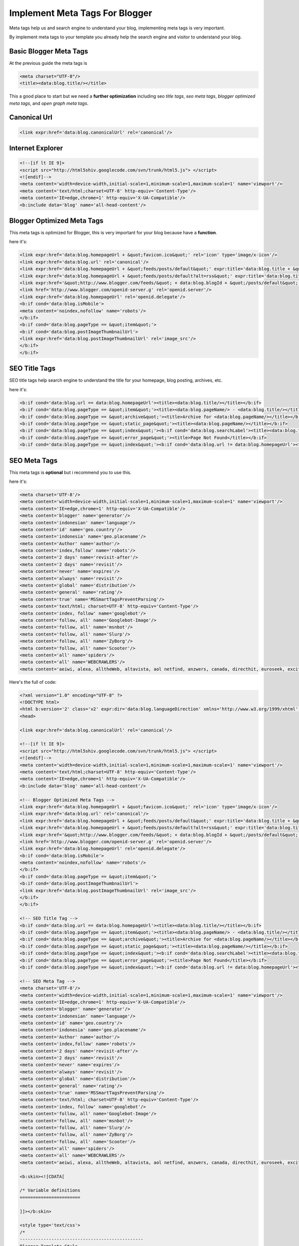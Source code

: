 Implement Meta Tags For Blogger
========================

Meta tags help us and search engine to understand your blog, implementing meta tags is very important.

By implement meta tags to your template you already help the search engine and visitor to understand your blog.

Basic Blogger Meta Tags
~~~~~~~~~~~~~~~~~~~~~~~

At the previous guide the meta tags is

.. code:: xml

  <meta charset="UTF-8"/>
  <title><data:blog.title/></title>

This a good place to start but we need a **further optimization** including seo *title tags*, *seo meta tags*, *blogger optimized meta tags*, and *open graph meta tags*.

Canonical Url
~~~~~~~~~~~~~

.. code:: xml

  <link expr:href='data:blog.canonicalUrl' rel='canonical'/>

Internet Explorer
~~~~~~~~~~~~~~~~

.. code:: xml

  <!--[if lt IE 9]>
  <script src="http://html5shiv.googlecode.com/svn/trunk/html5.js"> </script>
  <![endif]-->
  <meta content='width=device-width,initial-scale=1,minimum-scale=1,maximum-scale=1' name='viewport'/>
  <meta content='text/html;charset=UTF-8' http-equiv='Content-Type'/>
  <meta content='IE=edge,chrome=1' http-equiv='X-UA-Compatible'/> 
  <b:include data='blog' name='all-head-content'/>

Blogger Optimized Meta Tags
~~~~~~~~~~~~~~~~~~~~~~~~~~~

This meta tags is optimized for Blogger, this is very important for your blog because have a **function**.

here it's:

.. code:: xml

  <link expr:href='data:blog.homepageUrl + &quot;favicon.ico&quot;' rel='icon' type='image/x-icon'/>
  <link expr:href='data:blog.url' rel='canonical'/>
  <link expr:href='data:blog.homepageUrl + &quot;feeds/posts/default&quot;' expr:title='data:blog.title + &quot; - Atom&quot;' rel='alternate' type='application/atom+xml'/>
  <link expr:href='data:blog.homepageUrl + &quot;feeds/posts/default?alt=rss&quot;' expr:title='data:blog.title + &quot; - RSS&quot;' rel='alternate' type='application/rss+xml'/>
  <link expr:href='&quot;http://www.blogger.com/feeds/&quot; + data:blog.blogId + &quot;/posts/default&quot;' expr:title='data:blog.title + &quot; - Atom&quot;' rel='alternate' type='application/atom+xml'/>
  <link href='http://www.blogger.com/openid-server.g' rel='openid.server'/>
  <link expr:href='data:blog.homepageUrl' rel='openid.delegate'/>
  <b:if cond='data:blog.isMobile'>
  <meta content='noindex,nofollow' name='robots'/>
  </b:if>
  <b:if cond='data:blog.pageType == &quot;item&quot;'>
  <b:if cond='data:blog.postImageThumbnailUrl'>
  <link expr:href='data:blog.postImageThumbnailUrl' rel='image_src'/>
  </b:if>
  </b:if>

SEO Title Tags
~~~~~~~~~~~~~~

SEO title tags help search engine to understand the title for your homepage, blog posting, archives, etc. 

here it's:

.. code:: xml

  <b:if cond='data:blog.url == data:blog.homepageUrl'><title><data:blog.title/></title></b:if>
  <b:if cond='data:blog.pageType == &quot;item&quot;'><title><data:blog.pageName/> - <data:blog.title/></title></b:if>
  <b:if cond='data:blog.pageType == &quot;archive&quot;'><title>Archive for <data:blog.pageName/></title></b:if>
  <b:if cond='data:blog.pageType == &quot;static_page&quot;'><title><data:blog.pageName/></title></b:if>
  <b:if cond='data:blog.pageType == &quot;index&quot;'><b:if cond='data:blog.searchLabel'><title><data:blog.title/> - <data:blog.pageName/></title></b:if></b:if>
  <b:if cond='data:blog.pageType == &quot;error_page&quot;'><title>Page Not Found</title></b:if>
  <b:if cond='data:blog.pageType == &quot;index&quot;'><b:if cond='data:blog.url != data:blog.homepageUrl'><title><data:blog.pageTitle/> - All Post</title></b:if></b:if>

SEO Meta Tags
~~~~~~~~~~~~~

This meta tags is **optional** but i recommend you to use this.

here it's:

.. code:: xml

  <meta charset='UTF-8'/>
  <meta content='width=device-width,initial-scale=1,minimum-scale=1,maximum-scale=1' name='viewport'/>
  <meta content='IE=edge,chrome=1' http-equiv='X-UA-Compatible'/>
  <meta content='blogger' name='generator'/>
  <meta content='indonesian' name='language'/>
  <meta content='id' name='geo.country'/>
  <meta content='indonesia' name='geo.placename'/>
  <meta content='Author' name='author'/>
  <meta content='index,follow' name='robots'/>
  <meta content='2 days' name='revisit-after'/>
  <meta content='2 days' name='revisit'/>
  <meta content='never' name='expires'/>
  <meta content='always' name='revisit'/>
  <meta content='global' name='distribution'/>
  <meta content='general' name='rating'/>
  <meta content='true' name='MSSmartTagsPreventParsing'/>
  <meta content='text/html; charset=UTF-8' http-equiv='Content-Type'/>
  <meta content='index, follow' name='googlebot'/>
  <meta content='follow, all' name='Googlebot-Image'/>
  <meta content='follow, all' name='msnbot'/>
  <meta content='follow, all' name='Slurp'/>
  <meta content='follow, all' name='ZyBorg'/>
  <meta content='follow, all' name='Scooter'/>
  <meta content='all' name='spiders'/>
  <meta content='all' name='WEBCRAWLERS'/>
  <meta content='aeiwi, alexa, alltheWeb, altavista, aol netfind, anzwers, canada, directhit, euroseek, excite, overture, go, google, hotbot. infomak, kanoodle, lycos, mastersite, national directory, northern light, searchit, simplesearch, Websmostlinked, webtop, what-u-seek, aol, yahoo, webcrawler, infoseek, excite, magellan, looksmart, bing, cnet, googlebot' name='search engines'/>
  
Here's the full of code:

.. code:: xml
     
  <?xml version="1.0" encoding="UTF-8" ?>
  <!DOCTYPE html>
  <html b:version='2' class='v2' expr:dir='data:blog.languageDirection' xmlns='http://www.w3.org/1999/xhtml' xmlns:b='http://www.google.com/2005/gml/b' xmlns:data='http://www.google.com/2005/gml/data' xmlns:expr='http://www.google.com/2005/gml/expr' xmlns:og='http://ogp.me/ns#'>
  <head>

  <link expr:href='data:blog.canonicalUrl' rel='canonical'/>

  <!--[if lt IE 9]>
  <script src="http://html5shiv.googlecode.com/svn/trunk/html5.js"> </script>
  <![endif]-->
  <meta content='width=device-width,initial-scale=1,minimum-scale=1,maximum-scale=1' name='viewport'/>
  <meta content='text/html;charset=UTF-8' http-equiv='Content-Type'/>
  <meta content='IE=edge,chrome=1' http-equiv='X-UA-Compatible'/> 
  <b:include data='blog' name='all-head-content'/>

  <!-- Blogger Optimized Meta Tags -->
  <link expr:href='data:blog.homepageUrl + &quot;favicon.ico&quot;' rel='icon' type='image/x-icon'/>
  <link expr:href='data:blog.url' rel='canonical'/>
  <link expr:href='data:blog.homepageUrl + &quot;feeds/posts/default&quot;' expr:title='data:blog.title + &quot; - Atom&quot;' rel='alternate' type='application/atom+xml'/>
  <link expr:href='data:blog.homepageUrl + &quot;feeds/posts/default?alt=rss&quot;' expr:title='data:blog.title + &quot; - RSS&quot;' rel='alternate' type='application/rss+xml'/>
  <link expr:href='&quot;http://www.blogger.com/feeds/&quot; + data:blog.blogId + &quot;/posts/default&quot;' expr:title='data:blog.title + &quot; - Atom&quot;' rel='alternate' type='application/atom+xml'/>
  <link href='http://www.blogger.com/openid-server.g' rel='openid.server'/>
  <link expr:href='data:blog.homepageUrl' rel='openid.delegate'/>
  <b:if cond='data:blog.isMobile'>
  <meta content='noindex,nofollow' name='robots'/>
  </b:if>
  <b:if cond='data:blog.pageType == &quot;item&quot;'>
  <b:if cond='data:blog.postImageThumbnailUrl'>
  <link expr:href='data:blog.postImageThumbnailUrl' rel='image_src'/>
  </b:if>
  </b:if>

  <!-- SEO Title Tag -->
  <b:if cond='data:blog.url == data:blog.homepageUrl'><title><data:blog.title/></title></b:if>
  <b:if cond='data:blog.pageType == &quot;item&quot;'><title><data:blog.pageName/> - <data:blog.title/></title></b:if>
  <b:if cond='data:blog.pageType == &quot;archive&quot;'><title>Archive for <data:blog.pageName/></title></b:if>
  <b:if cond='data:blog.pageType == &quot;static_page&quot;'><title><data:blog.pageName/></title></b:if>
  <b:if cond='data:blog.pageType == &quot;index&quot;'><b:if cond='data:blog.searchLabel'><title><data:blog.title/> - <data:blog.pageName/></title></b:if></b:if>
  <b:if cond='data:blog.pageType == &quot;error_page&quot;'><title>Page Not Found</title></b:if>
  <b:if cond='data:blog.pageType == &quot;index&quot;'><b:if cond='data:blog.url != data:blog.homepageUrl'><title><data:blog.pageTitle/> - All Post</title></b:if></b:if>

  <!-- SEO Meta Tag -->
  <meta charset='UTF-8'/>
  <meta content='width=device-width,initial-scale=1,minimum-scale=1,maximum-scale=1' name='viewport'/>
  <meta content='IE=edge,chrome=1' http-equiv='X-UA-Compatible'/>
  <meta content='blogger' name='generator'/>
  <meta content='indonesian' name='language'/>
  <meta content='id' name='geo.country'/>
  <meta content='indonesia' name='geo.placename'/>
  <meta content='Author' name='author'/>
  <meta content='index,follow' name='robots'/>
  <meta content='2 days' name='revisit-after'/>
  <meta content='2 days' name='revisit'/>
  <meta content='never' name='expires'/>
  <meta content='always' name='revisit'/>
  <meta content='global' name='distribution'/>
  <meta content='general' name='rating'/>
  <meta content='true' name='MSSmartTagsPreventParsing'/>
  <meta content='text/html; charset=UTF-8' http-equiv='Content-Type'/>
  <meta content='index, follow' name='googlebot'/>
  <meta content='follow, all' name='Googlebot-Image'/>
  <meta content='follow, all' name='msnbot'/>
  <meta content='follow, all' name='Slurp'/>
  <meta content='follow, all' name='ZyBorg'/>
  <meta content='follow, all' name='Scooter'/>
  <meta content='all' name='spiders'/>
  <meta content='all' name='WEBCRAWLERS'/>
  <meta content='aeiwi, alexa, alltheWeb, altavista, aol netfind, anzwers, canada, directhit, euroseek, excite, overture, go, google, hotbot. infomak, kanoodle, lycos, mastersite, national directory, northern light, searchit, simplesearch, Websmostlinked, webtop, what-u-seek, aol, yahoo, webcrawler, infoseek, excite, magellan, looksmart, bing, cnet, googlebot' name='search engines'/>

  <b:skin><![CDATA[

  /* Variable definitions
  =======================

  ]]></b:skin>

  <style type='text/css'>
  /*
  -----------------------------------------------
  Blogger Template Style
  Name         : Basic Blogger Template
  Designer     : Agus Purwantoro
  Release      : April 2018
  Version      : 1.0
  License      : MIT
  Email        : me@aguspurwantoro.com
  -----------------------------------------------
  Thanks to:
  - Eric Meyer (CSS Reset)
  */

  /* Eric Meyer&#39;s Reset CSS v2.0 (http://meyerweb.com/eric/tools/css/reset/)
  --------------------------------------------------------------------------------------- */
  html,body,div,span,applet,object,iframe,h1,h2,h3,h4,h5,h6,p,blockquote,pre,a,abbr,acronym,address,big,cite,code,del,dfn,em,img,ins,kbd,q,s,samp,small,strike,strong,sub,sup,tt,var,b,u,i,center,dl,dt,dd,ol,ul,li,fieldset,form,label,legend,table,caption,tbody,tfoot,thead,tr,th,td,article,aside,canvas,details,embed,figure,figcaption,footer,header,hgroup,menu,nav,output,ruby,section,summary,time,mark,audio,video{margin:0;padding:0;border:0;font-size:100%;font:inherit;vertical-align:baseline}article,aside,details,figcaption,figure,footer,header,hgroup,menu,nav,section{display:block}body{line-height:1}ol,ul{list-style:none}blockquote,q{quotes:none}blockquote:before,blockquote:after,q:before,q:after{content:&#39;&#39;;content:none}table{border-collapse:collapse;border-spacing:0}
  </style>

  </head>
  <body class='index' itemscope='itemscope' itemtype='http://schema.org/WebPage'>
  <div id='wrapper'>
  <header id='header-wrapper' itemscope='itemscope' itemtype='http://schema.org/WPHeader'>
  <b:section class='header' id='header' maxwidgets='1'>
  <b:widget id='Header1' locked='true' title='Basic Blogger Template (Header)' type='Header'></b:widget>
  </b:section>
  </header>
  <nav id='navigation' itemscope='itemscope' itemtype='http://schema.org/SiteNavigationElement' role='navigation'>
  <ul>
  <li><a href=''>Home</a></li>
  <li><a href=''>About</a></li>
  </ul>
  </nav>
  <div class='clearfix'/>
  <section id='outer-wrapper'>
  <article id='article-wrapper' itemscope='itemscope' itemtype='http://schema.org/Blog' role='main'>
  <b:section class='main' id='main'>
  <b:widget id='Blog1' locked='true' title='Blog Posting' type='Blog'></b:widget>
  </b:section>
  </article>
  </section>
  <div class='clearfix'/>
  <aside id='sidebar-wrapper' itemscope='itemscope' itemtype='http://schema.org/WPSideBar'>
  <b:section class='sidebar' id='sidebar' showaddelement='yes'></b:section>
  </aside>
  <div class='clearfix'/>
  <footer id='footer-wrapper' itemscope='itemscope' itemtype='http://schema.org/WPFooter'>
  <b:section class='footer' id='footer' showaddelement='yes'></b:section>
  </footer>
  </div>
  </body>
  </html>

Save it.
